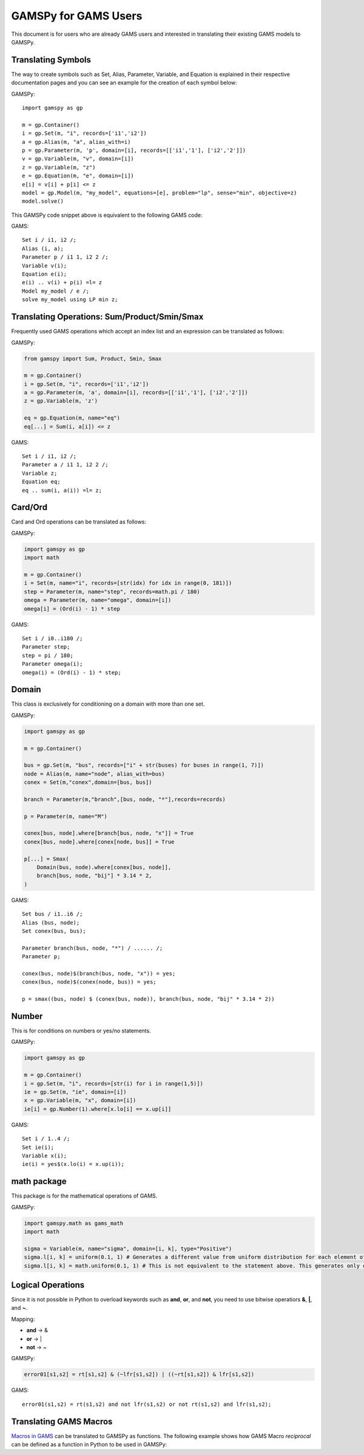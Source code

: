 .. _gamspyforgamsusers:

*********************
GAMSPy for GAMS Users
*********************

This document is for users who are already GAMS users and interested in translating their
existing GAMS models to GAMSPy. 

Translating Symbols
-------------------

The way to create symbols such as Set, Alias, Parameter, Variable, and Equation is explained 
in their respective documentation pages and you can see an example for the creation of each
symbol below: 


GAMSPy: ::

    import gamspy as gp

    m = gp.Container()
    i = gp.Set(m, "i", records=['i1','i2'])
    a = gp.Alias(m, "a", alias_with=i)
    p = gp.Parameter(m, 'p', domain=[i], records=[['i1','1'], ['i2','2']])
    v = gp.Variable(m, "v", domain=[i])
    z = gp.Variable(m, "z")
    e = gp.Equation(m, "e", domain=[i])
    e[i] = v[i] + p[i] <= z
    model = gp.Model(m, "my_model", equations=[e], problem="lp", sense="min", objective=z)
    model.solve()

This GAMSPy code snippet above is equivalent to the following GAMS code:

GAMS: ::

    Set i / i1, i2 /;
    Alias (i, a);
    Parameter p / i1 1, i2 2 /;
    Variable v(i);
    Equation e(i);
    e(i) .. v(i) + p(i) =l= z
    Model my_model / e /;
    solve my_model using LP min z;


Translating Operations: Sum/Product/Smin/Smax
---------------------------------------------

Frequently used GAMS operations which accept an index list and an expression can be translated as follows:

GAMSPy:

.. code-block:: python

    from gamspy import Sum, Product, Smin, Smax
    
    m = gp.Container()
    i = gp.Set(m, "i", records=['i1','i2'])
    a = gp.Parameter(m, 'a', domain=[i], records=[['i1','1'], ['i2','2']])
    z = gp.Variable(m, 'z')

    eq = gp.Equation(m, name="eq")
    eq[...] = Sum(i, a[i]) <= z

GAMS: ::

    Set i / i1, i2 /;
    Parameter a / i1 1, i2 2 /;
    Variable z;
    Equation eq;
    eq .. sum(i, a(i)) =l= z;

Card/Ord
--------

Card and Ord operations can be translated as follows:

GAMSPy:

.. code-block:: python

    import gamspy as gp
    import math

    m = gp.Container()
    i = Set(m, name="i", records=[str(idx) for idx in range(0, 181)])
    step = Parameter(m, name="step", records=math.pi / 180)
    omega = Parameter(m, name="omega", domain=[i])
    omega[i] = (Ord(i) - 1) * step

GAMS: ::
    
    Set i / i0..i180 /;
    Parameter step;
    step = pi / 180;
    Parameter omega(i);
    omega(i) = (Ord(i) - 1) * step;

Domain
------

This class is exclusively for conditioning on a domain with more than one set.

GAMSPy:

.. code-block:: python
    
    import gamspy as gp

    m = gp.Container()

    bus = gp.Set(m, "bus", records=["i" + str(buses) for buses in range(1, 7)])
    node = Alias(m, name="node", alias_with=bus)
    conex = Set(m,"conex",domain=[bus, bus])

    branch = Parameter(m,"branch",[bus, node, "*"],records=records)

    p = Parameter(m, name="M")
    
    conex[bus, node].where[branch[bus, node, "x"]] = True
    conex[bus, node].where[conex[node, bus]] = True

    p[...] = Smax(
        Domain(bus, node).where[conex[bus, node]],
        branch[bus, node, "bij"] * 3.14 * 2,
    )

GAMS: ::
    
    Set bus / i1..i6 /;
    Alias (bus, node);
    Set conex(bus, bus);
    
    Parameter branch(bus, node, "*") / ...... /;
    Parameter p;

    conex(bus, node)$(branch(bus, node, "x")) = yes;
    conex(bus, node)$(conex(node, bus)) = yes;

    p = smax((bus, node) $ (conex(bus, node)), branch(bus, node, "bij" * 3.14 * 2))

Number
------

This is for conditions on numbers or yes/no statements.

GAMSPy:

.. code-block:: python
    
    import gamspy as gp

    m = gp.Container()
    i = gp.Set(m, "i", records=[str(i) for i in range(1,5)])
    ie = gp.Set(m, "ie", domain=[i])
    x = gp.Variable(m, "x", domain=[i])
    ie[i] = gp.Number(1).where[x.lo[i] == x.up[i]]

GAMS: ::
    
    Set i / 1..4 /;
    Set ie(i);
    Variable x(i);
    ie(i) = yes$(x.lo(i) = x.up(i));

math package
------------

This package is for the mathematical operations of GAMS.

GAMSPy:

.. code-block:: python

    import gamspy.math as gams_math
    import math

    sigma = Variable(m, name="sigma", domain=[i, k], type="Positive")
    sigma.l[i, k] = uniform(0.1, 1) # Generates a different value from uniform distribution for each element of the domain.
    sigma.l[i, k] = math.uniform(0.1, 1) # This is not equivalent to the statement above. This generates only one value for the whole domain.

Logical Operations
------------------

Since it is not possible in Python to overload keywords such as **and**, **or**, and **not**, you need to use bitwise operatiors **&**, **|**, and **~**.

Mapping:

- **and** -> &
- **or**  -> |
- **not** -> ~

GAMSPy:

.. code-block:: python

    error01[s1,s2] = rt[s1,s2] & (~lfr[s1,s2]) | ((~rt[s1,s2]) & lfr[s1,s2])

GAMS: ::
    
    error01(s1,s2) = rt(s1,s2) and not lfr(s1,s2) or not rt(s1,s2) and lfr(s1,s2);


Translating GAMS Macros
-----------------------

`Macros in GAMS <https://www.gams.com/45/docs/UG_DollarControlOptions.html#UG_DollarControl_MacrosInGAMS>`_ can be translated to GAMSPy as functions.
The following example shows how GAMS Macro `reciprocal` can be defined as a function in Python to be used in GAMSPy:

.. tab-set-code::

    .. code-block:: GAMS

        $macro reciprocal(y) 1/y

        scalar z, x1 /2/, x2 /3/;

        z = reciprocal(x1) + reciprocal(x2);
        display z;

    .. code-block:: python

        import gamspy as gp

        def reciprocal(y):
            return 1/y

        m = gp.Container()
        z = gp.Parameter(m, "z")
        x1 = gp.Parameter(m, "x1", records=2)
        x2 = gp.Parameter(m, "x2", records=3)
        z[:] = reciprocal(x1) + reciprocal(x2)
        print(z.records)